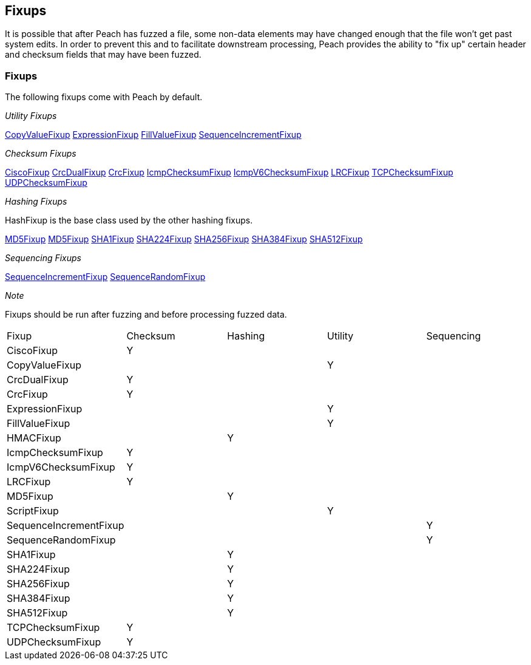 [[Fixup]]
== Fixups

// Reviewed:
//  - 03/3/2014: Lynn: Added fixups and information about HashFixup

It is possible that after Peach has fuzzed a file, some non-data elements may have changed enough that the file won't get past system edits. In order to prevent this and to facilitate downstream processing, Peach provides the ability to "fix up" certain header and checksum fields that may have been fuzzed.  


=== Fixups

The following fixups come with Peach by default.

_Utility Fixups_

xref:Fixups_CopyValueFixup[CopyValueFixup]
xref:Fixups_ExpressionFixup[ExpressionFixup] 
xref:Fixups_FillValueFixup[FillValueFixup]
xref:Fixups_SequenceIncrementFixup[SequenceIncrementFixup]

_Checksum Fixups_

xref:Fixups_CiscoFixup[CiscoFixup]
xref:Fixups_CrcDualFixup[CrcDualFixup]
xref:Fixups_CrcFixup[CrcFixup]
xref:Fixups_IcmpChecksumFixup[IcmpChecksumFixup]
xref:Fixups_IcmpV6ChecksumFixup[IcmpV6ChecksumFixup]
xref:Fixups_LRCFixup[LRCFixup]
xref:Fixups_TCPChecksumFixup[TCPChecksumFixup] 
xref:Fixups_UDPChecksumFixup[UDPChecksumFixup]

_Hashing Fixups_

HashFixup is the base class used by the other hashing fixups.

xref:Fixups_HMACFixup[MD5Fixup]
xref:Fixups_MD5Fixup[MD5Fixup] 
xref:Fixups_SHA1Fixup[SHA1Fixup]
xref:Fixups_SHA224Fixup[SHA224Fixup]
xref:Fixups_SHA256Fixup[SHA256Fixup]
xref:Fixups_SHA384Fixup[SHA384Fixup]
xref:Fixups_SHA512Fixup[SHA512Fixup]
 
_Sequencing Fixups_
 
xref:Fixups_SequenceIncrementFixup[SequenceIncrementFixup]
xref:Fixups_SequenceRandomFixup[SequenceRandomFixup]
 
_Note_
 
Fixups should be run after fuzzing and before processing fuzzed data.

|=======================================================
|Fixup|Checksum|Hashing|Utility|Sequencing
|CiscoFixup|Y|||
|CopyValueFixup|||Y|
|CrcDualFixup|Y|||
|CrcFixup|Y|||
|ExpressionFixup|||Y|
|FillValueFixup|||Y|
|HMACFixup||Y||
|IcmpChecksumFixup|Y|||
|IcmpV6ChecksumFixup|Y|||
|LRCFixup|Y|||
|MD5Fixup||Y||
|ScriptFixup|||Y|
|SequenceIncrementFixup||||Y
|SequenceRandomFixup||||Y
|SHA1Fixup||Y||
|SHA224Fixup||Y||
|SHA256Fixup||Y||
|SHA384Fixup||Y||
|SHA512Fixup||Y||
|TCPChecksumFixup|Y|||
|UDPChecksumFixup|Y|||
|=======================================================